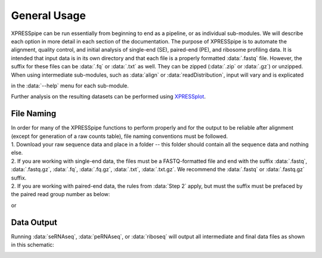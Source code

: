 .. _general_link:

#############
General Usage
#############

| XPRESSpipe can be run essentially from beginning to end as a pipeline, or as individual sub-modules. We will describe each option in more detail in each section of the documentation. The purpose of XPRESSpipe is to automate the alignment, quality control, and initial analysis of single-end (SE), paired-end (PE), and ribosome profiling data. It is intended that input data is in its own directory and that each file is a properly formatted :data:`.fastq` file. However, the suffix for these files can be :data:`.fq` or :data:`.txt` as well. They can be zipped (:data:`.zip` or :data:`.gz`) or unzipped. When using intermediate sub-modules, such as :data:`align` or :data:`readDistribution`, input will vary and is explicated
in the :data:`--help` menu for each sub-module.

| Further analysis on the resulting datasets can be performed using `XPRESSplot <https://github.com/XPRESSyourself/XPRESSplot>`_.

======================================
File Naming
======================================
| In order for many of the XPRESSpipe functions to perform properly and for the output to be reliable after alignment (except for generation of a raw counts table), file naming conventions must be followed.
| 1. Download your raw sequence data and place in a folder -- this folder should contain all the sequence data and nothing else.

| 2. If you are working with single-end data, the files must be a FASTQ-formatted file and end with the suffix :data:`.fastq`, :data:`.fastq.gz`, :data:`.fq`, :data:`.fq.gz`, :data:`.txt`, :data:`.txt.gz`. We recommend the :data:`.fastq` or :data:`.fastq.gz` suffix.


| 2. If you are working with paired-end data, the rules from :data:`Step 2` apply, but must the suffix must be prefaced by the paired read group number as below:

.. code-block: shell

    ExperimentName_Rep1_a_WT.r1.fastq.gz
    ExperimentName_Rep1_a_WT.r2.fastq.gz
    ExperimentName_Rep2_a_WT.r1.fastq.gz
    ExperimentName_Rep2_a_WT.r2.fastq.gz

or

.. code-block: shell

    ExperimentName_Rep1_a_WT.read1.fastq.gz
    ExperimentName_Rep1_a_WT.read2.fastq.gz
    ExperimentName_Rep2_a_WT.read1.fastq.gz
    ExperimentName_Rep2_a_WT.read2.fastq.gz

===========
Data Output
===========
Running :data:`seRNAseq`, :data:`peRNAseq`, or :data:`riboseq` will output all intermediate and final data files as shown in this schematic:

.. image:: xpresspipe_overview.png
   :width: 600
   :align: center
